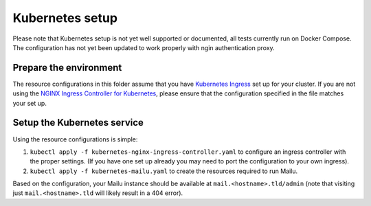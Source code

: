 Kubernetes setup
================

Please note that Kubernetes setup is not yet well supported or documented, all
tests currently run on Docker Compose. The configuration has not yet been updated
to work properly with ngin authentication proxy.

Prepare the environment
-----------------------

The resource configurations in this folder assume that you have `Kubernetes Ingress`_
set up for your cluster. If you are not using the `NGINX Ingress Controller for Kubernetes`_,
please ensure that the configuration specified in the file matches your set up.

.. _`Kubernetes Ingress`: https://kubernetes.io/docs/concepts/services-networking/ingress/
.. _`NGINX Ingress Controller for Kubernetes`: https://github.com/kubernetes/ingress/tree/master/controllers/nginx

Setup the Kubernetes service
----------------------------

Using the resource configurations is simple:

1. ``kubectl apply -f kubernetes-nginx-ingress-controller.yaml`` to configure an ingress controller with the proper settings. (If you have one set up already you may need to port the configuration to your own ingress).
2. ``kubectl apply -f kubernetes-mailu.yaml`` to create the resources required to run Mailu.

Based on the configuration, your Mailu instance should be available at ``mail.<hostname>.tld/admin`` (note that visiting just ``mail.<hostname>.tld`` will likely result in a 404 error).
